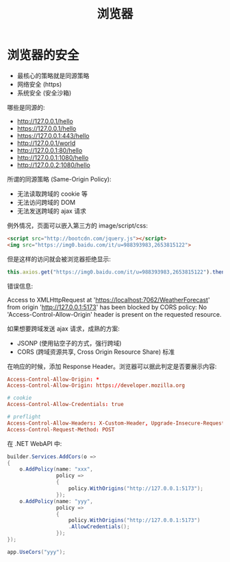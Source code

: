 #+TITLE: 浏览器


* 浏览器的安全

- 最核心的策略就是同源策略
- 网络安全 (https)
- 系统安全 (安全沙箱)

哪些是同源的:
- http://127.0.0.1/hello
- https://127.0.0.1/hello
- https://127.0.0.1:443/hello
- http://127.0.0.1/world
- http://127.0.0.1:80/hello
- http://127.0.0.1:1080/hello
- http://127.0.0.2:1080/hello

所谓的同源策略 (Same-Origin Policy):
- 无法读取跨域的 cookie 等
- 无法访问跨域的 DOM
- 无法发送跨域的 ajax 请求

例外情况，页面可以嵌入第三方的 image/script/css:
#+begin_src html
  <script src="http://bootcdn.com/jquery.js"></script>
  <img src="https://img0.baidu.com/it/u=988393983,2653815122">
#+end_src

但是这样的访问就会被浏览器拒绝显示:
#+begin_src js
  this.axios.get("https://img0.baidu.com/it/u=988393983,2653815122").then();
#+end_src

错误信息:
#+begin_verse
Access to XMLHttpRequest at 'https://localhost:7062/WeatherForecast' from origin 'http://127.0.0.1:5173' has been blocked by CORS policy: No 'Access-Control-Allow-Origin' header is present on the requested resource.
#+end_verse

如果想要跨域发送 ajax 请求，成熟的方案:
- JSONP (使用钻空子的方式，强行跨域)
- CORS (跨域资源共享, Cross Origin Resource Share) 标准

在响应的时候，添加 Response Header。浏览器可以据此判定是否要展示内容:
#+begin_src conf
  Access-Control-Allow-Origin: *
  Access-Control-Allow-Origin: https://developer.mozilla.org

  # cookie
  Access-Control-Allow-Credentials: true

  # preflight
  Access-Control-Allow-Headers: X-Custom-Header, Upgrade-Insecure-Requests
  Access-Control-Request-Method: POST
#+end_src

在 .NET WebAPI 中:
#+begin_src csharp
  builder.Services.AddCors(o =>
  {
      o.AddPolicy(name: "xxx",
                  policy =>
                  {
                      policy.WithOrigins("http://127.0.0.1:5173");
                  });
      o.AddPolicy(name: "yyy",
                  policy =>
                  {
                      policy.WithOrigins("http://127.0.0.1:5173")
                      .AllowCredentials();
                  });
  });

  app.UseCors("yyy");
#+end_src



